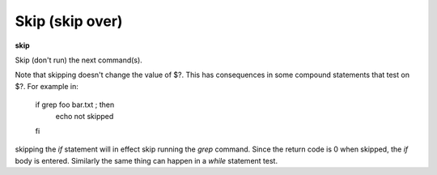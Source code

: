 .. index:: skip
.. _skip:

Skip (skip over)
----------------

**skip**

Skip (don't run) the next command(s).

Note that skipping doesn't change the value of \$?. This has
consequences in some compound statements that test on \$?. For example
in:

   if grep foo bar.txt ; then
      echo not skipped
   fi

skipping the *if* statement will in effect skip running the *grep*
command. Since the return code is 0 when skipped, the *if* body is
entered. Similarly the same thing can  happen in a *while* statement
test.

.. seealso::

   :ref:`next <next>` command. :ref:`step <step>`, :ref:`continue <continue>`, and :ref:`finish <finish>` provide other ways to progress execution.
